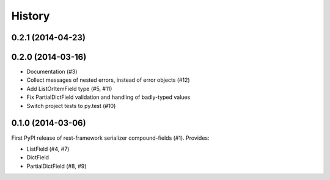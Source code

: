 .. :changelog:

History
-------

0.2.1 (2014-04-23)
++++++++++++++++++

0.2.0 (2014-03-16)
++++++++++++++++++

* Documentation (#3)
* Collect messages of nested errors, instead of error objects (#12)
* Add ListOrItemField type (#5, #11)
* Fix PartialDictField validation and handling of badly-typed values
* Switch project tests to py.test (#10)

0.1.0 (2014-03-06)
++++++++++++++++++

First PyPI release of rest-framework serializer compound-fields (#1). Provides:

* ListField (#4, #7)
* DictField
* PartialDictField (#8, #9)
